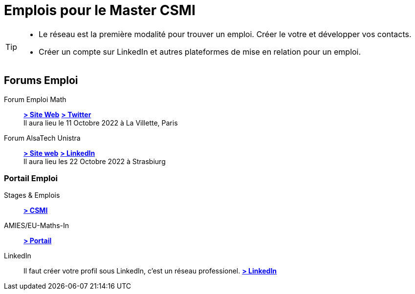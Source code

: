 = Emplois pour le Master CSMI
:page-role: home
:experimental:

[TIP]
====
- Le réseau est la première modalité pour trouver un emploi. Créer le votre et développer vos contacts.
- Créer un compte sur LinkedIn et autres plateformes de mise en relation pour un emploi.
====

[panel]
--
[discrete]
== Forums Emploi 

[.grid.has-emblems]
[.emblem]#Forum Emploi Math#::
btn:[https://www.2022.forum-emploi-maths.com/[> Site Web]]
btn:[https://twitter.com/forumemploimath[> Twitter]] +
Il aura lieu le 11 Octobre 2022 à La Villette, Paris

[.emblem]#Forum AlsaTech Unistra#::
btn:[https://forum.alsacetech.unistra.fr/[> Site web]]
btn:[https://www.linkedin.com/company/forum-alsace-tech-unistra/about/[> LinkedIn]] +
Il aura lieu les 22 Octobre 2022 à Strasbiurg
--

[discrete]
=== Portail Emploi

[.grid.has-emblems]
[.emblem]#Stages & Emplois#::
btn:[https://github.com/master-csmi/csmi/discussions/categories/stages-et-emplois/[> CSMI]]

[.emblem]#AMIES/EU-Maths-In#::
btn:[https://jobs.eu-maths-in.eu/jobs[> Portail]]

    
[.emblem]#LinkedIn#::
Il faut créer votre profil sous LinkedIn, c'est un réseau professionel. 
btn:[https://www.linkedin.com/[> LinkedIn]]